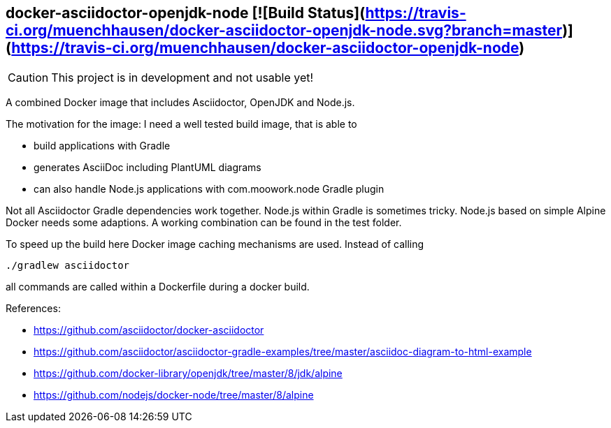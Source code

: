 == docker-asciidoctor-openjdk-node [![Build Status](https://travis-ci.org/muenchhausen/docker-asciidoctor-openjdk-node.svg?branch=master)](https://travis-ci.org/muenchhausen/docker-asciidoctor-openjdk-node)

CAUTION: This project is in development and not usable yet!

A combined Docker image that includes Asciidoctor, OpenJDK and Node.js.

The motivation for the image: I need a well tested build image, that is able to

* build applications with Gradle
* generates AsciiDoc including PlantUML diagrams
* can also handle Node.js applications with com.moowork.node Gradle plugin

Not all Asciidoctor Gradle dependencies work together. Node.js within Gradle is sometimes tricky. Node.js based on simple Alpine Docker needs some adaptions. A working combination can be found in the test folder. 

To speed up the build here Docker image caching mechanisms are used. Instead of calling 
 
 ./gradlew asciidoctor

all commands are called within a Dockerfile during a docker build. 

References:

* https://github.com/asciidoctor/docker-asciidoctor
* https://github.com/asciidoctor/asciidoctor-gradle-examples/tree/master/asciidoc-diagram-to-html-example
* https://github.com/docker-library/openjdk/tree/master/8/jdk/alpine
* https://github.com/nodejs/docker-node/tree/master/8/alpine

